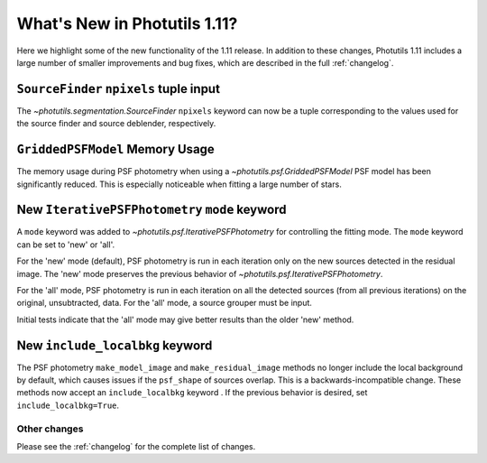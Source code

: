 .. doctest-skip-all

*****************************
What's New in Photutils 1.11?
*****************************

Here we highlight some of the new functionality of the 1.11 release.
In addition to these changes, Photutils 1.11 includes a large number
of smaller improvements and bug fixes, which are described in the full
:ref:`changelog`.


``SourceFinder`` ``npixels`` tuple input
----------------------------------------

The `~photutils.segmentation.SourceFinder` ``npixels`` keyword can now
be a tuple corresponding to the values used for the source finder and
source deblender, respectively.


``GriddedPSFModel`` Memory Usage
--------------------------------

The memory usage during PSF photometry when using a
`~photutils.psf.GriddedPSFModel` PSF model has been significantly
reduced. This is especially noticeable when fitting a large number of
stars.


New ``IterativePSFPhotometry`` ``mode`` keyword
-----------------------------------------------

A ``mode`` keyword was added to `~photutils.psf.IterativePSFPhotometry`
for controlling the fitting mode. The ``mode`` keyword can
be set to 'new' or 'all'.

For the 'new' mode (default), PSF photometry is run in each
iteration only on the new sources detected in the residual
image. The 'new' mode preserves the previous behavior of
`~photutils.psf.IterativePSFPhotometry`.

For the 'all' mode, PSF photometry is run in each iteration on all
the detected sources (from all previous iterations) on the original,
unsubtracted, data. For the 'all' mode, a source grouper must be input.

Initial tests indicate that the 'all' mode may give better results than
the older 'new' method.


New ``include_localbkg`` keyword
--------------------------------

The PSF photometry ``make_model_image`` and ``make_residual_image``
methods no longer include the local background by default, which
causes issues if the ``psf_shape`` of sources overlap. This is
a backwards-incompatible change. These methods now accept an
``include_localbkg`` keyword . If the previous behavior is desired, set
``include_localbkg=True``.


Other changes
=============

Please see the :ref:`changelog` for the complete list of changes.
